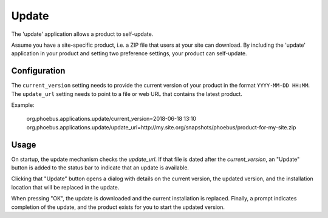 Update
======

The 'update' application allows a product to self-update.

Assume you have a site-specific product, i.e. a ZIP file
that users at your site can download.
By including the 'update' application in your product
and setting two preference settings, your product
can self-update.

Configuration
-------------

The ``current_version`` setting needs to provide the current version of your product
in the format ``YYYY-MM-DD HH:MM``.
The ``update_url`` setting needs to point to a file or web URL that contains the
latest product.


Example:

  org.phoebus.applications.update/current_version=2018-06-18 13:10
  org.phoebus.applications.update/update_url=http://my.site.org/snapshots/phoebus/product-for-my-site.zip



Usage
-----

On startup, the update mechanism checks the `update_url`.
If that file is dated after the `current_version`, an "Update" button is added
to the status bar to indicate that an update is available.

Clicking that "Update" button opens a dialog with details on the current version,
the updated version, and the installation location that will be replaced
in the update.

When pressing "OK", the update is downloaded and the current installation is replaced.
Finally, a prompt indicates completion of the update, and the product exists
for you to start the updated version.
